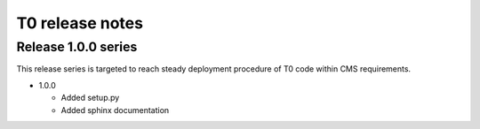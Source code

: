 T0 release notes
================

Release 1.0.0 series
--------------------
This release series is targeted to reach steady deployment procedure of
T0 code within CMS requirements.

- 1.0.0

  - Added setup.py
  - Added sphinx documentation
